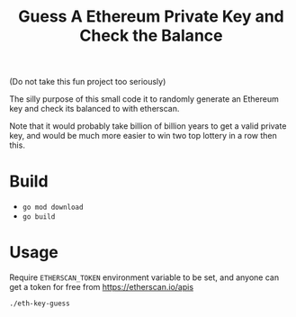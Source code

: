 #+TITLE: Guess A Ethereum Private Key and Check the Balance

(Do not take this fun project too seriously)

The silly purpose of this small code it to randomly generate an Ethereum key and check its balanced to with etherscan.

Note that it would probably take billion of billion years to get a valid private key, and would be much more easier to win two top lottery in a row then this.

* Build
+ =go mod download=
+ =go build=

* Usage

Require =ETHERSCAN_TOKEN= environment variable to be set, and anyone can get a token for free from [[https://etherscan.io/apis]]

=./eth-key-guess=
